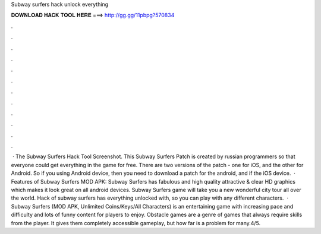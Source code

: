 Subway surfers hack unlock everything

𝐃𝐎𝐖𝐍𝐋𝐎𝐀𝐃 𝐇𝐀𝐂𝐊 𝐓𝐎𝐎𝐋 𝐇𝐄𝐑𝐄 ===> http://gg.gg/11pbpg?570834

.

.

.

.

.

.

.

.

.

.

.

.

 · The Subway Surfers Hack Tool Screenshot. This Subway Surfers Patch is created by russian programmers so that everyone could get everything in the game for free. There are two versions of the patch - one for iOS, and the other for Android. So if you using Android device, then you need to download a patch for the android, and if the iOS device.  · Features of Subway Surfers MOD APK: Subway Surfers has fabulous and high quality attractive & clear HD graphics which makes it look great on all android devices. Subway Surfers game will take you a new wonderful city tour all over the world. Hack of subway surfers has everything unlocked with, so you can play with any different characters.  · Subway Surfers (MOD APK, Unlimited Coins/Keys/All Characters) is an entertaining game with increasing pace and difficulty and lots of funny content for players to enjoy. Obstacle games are a genre of games that always require skills from the player. It gives them completely accessible gameplay, but how far is a problem for many.4/5.